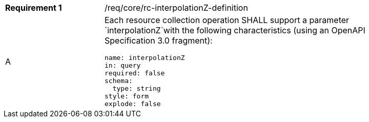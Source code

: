 [width="90%",cols="2,6a"]
|===
|*Requirement {counter:req-id}* |/req/core/rc-interpolationZ-definition 
^|A |Each resource collection operation SHALL support a parameter `interpolationZ`with the following characteristics (using an OpenAPI Specification 3.0 fragment):

[source,YAML]
----
name: interpolationZ
in: query
required: false
schema:
  type: string
style: form
explode: false
----
|===